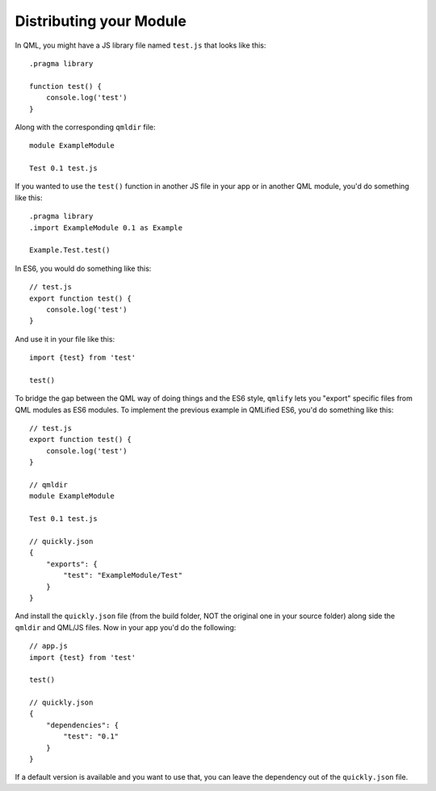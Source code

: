 .. highlight:: js

========================
Distributing your Module
========================

In QML, you might have a JS library file named ``test.js`` that looks like this::

    .pragma library

    function test() {
        console.log('test')
    }

Along with the corresponding ``qmldir`` file::

    module ExampleModule

    Test 0.1 test.js

If you wanted to use the ``test()`` function in another JS file in your app or in another QML module, you'd do something like this::

    .pragma library
    .import ExampleModule 0.1 as Example

    Example.Test.test()

In ES6, you would do something like this::

    // test.js
    export function test() {
        console.log('test')
    }

And use it in your file like this::

    import {test} from 'test'

    test()

To bridge the gap between the QML way of doing things and the ES6 style, ``qmlify`` lets you "export" specific files from QML modules as ES6 modules. To implement the previous example in QMLified ES6, you'd do something like this::

    // test.js
    export function test() {
        console.log('test')
    }

    // qmldir
    module ExampleModule

    Test 0.1 test.js

    // quickly.json
    {
        "exports": {
            "test": "ExampleModule/Test"
        }
    }

And install the ``quickly.json`` file (from the build folder, NOT the original one in your source folder) along side the ``qmldir`` and QML/JS files. Now in your app you'd do the following::

    // app.js
    import {test} from 'test'

    test()

    // quickly.json
    {
        "dependencies": {
            "test": "0.1"
        }
    }

If a default version is available and you want to use that, you can leave the dependency out of the ``quickly.json`` file.
